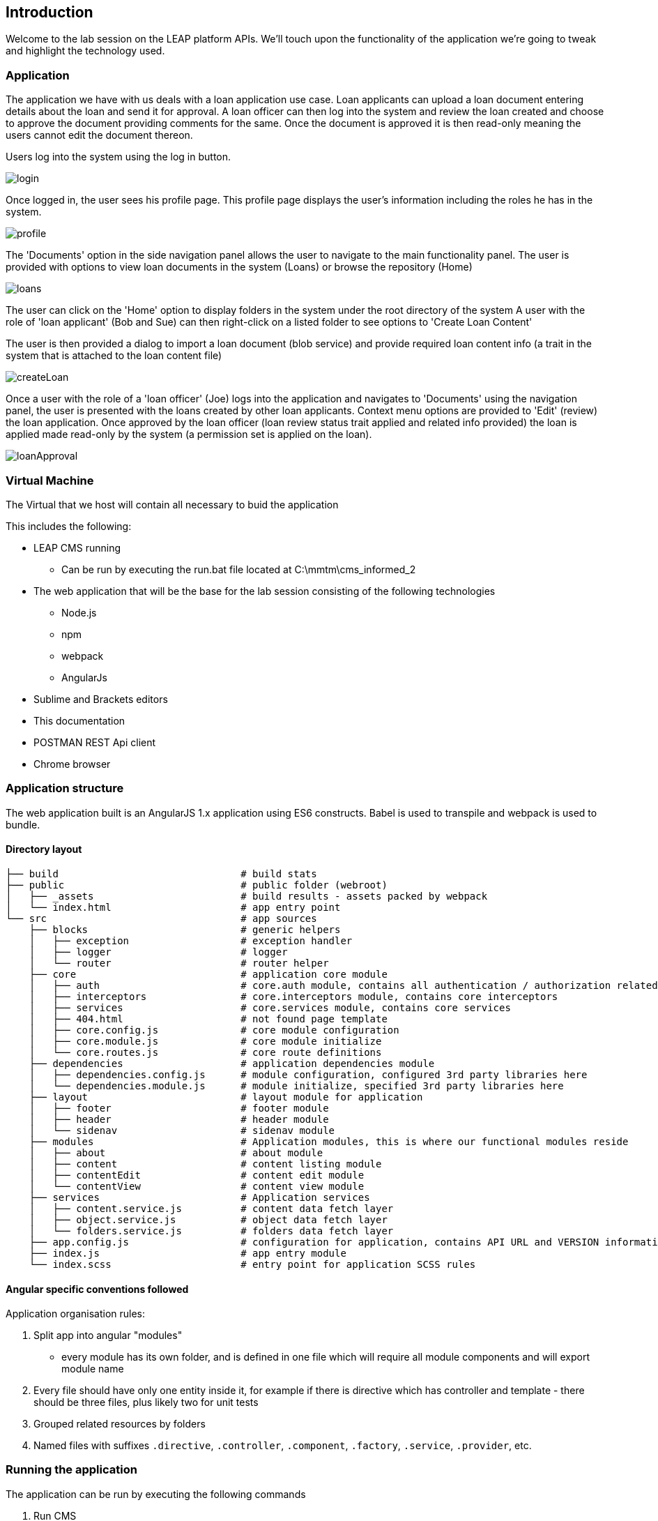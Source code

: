 == Introduction

Welcome to the lab session on the LEAP platform APIs.
  We'll touch upon the functionality of the application we're going to tweak and highlight the technology used.

=== Application
The application we have with us deals with a loan application use case. Loan applicants can upload a loan document
entering details about the loan and send it for approval. A loan officer can then log into the system and review the
loan created and choose to approve the document providing comments for the same. Once the document is approved it is
then read-only meaning the users cannot edit the document thereon.

Users log into the system using the log in button.

image::screenshots/login.png[]

Once logged in, the user sees his profile page.
This profile page displays the user's information including the roles he has in the system.

image::screenshots/profile.png[]

The 'Documents' option in the side navigation panel allows the user to navigate to the main functionality panel.
The user is provided with options to view loan documents in the system (Loans) or browse the repository (Home)

image::screenshots/loans.png[]

The user can click on the 'Home' option to display folders in the system under the root directory of the system
A user with the role of 'loan applicant' (Bob and Sue) can then right-click on a listed folder to see options to 'Create Loan Content'

The user is then provided a dialog to import a loan document (blob service)
and provide required loan content info (a trait in the system that is attached to the loan content file)

image::screenshots/createLoan.png[]


Once a user with the role of a 'loan officer' (Joe) logs into the application
and navigates to 'Documents' using the navigation panel,
the user is presented with the loans created by other loan applicants.
Context menu options are provided to 'Edit' (review) the loan application.
Once approved by the loan officer (loan review status trait applied and related info provided)
the loan is applied made read-only by the system (a permission set is applied on the loan).

image::screenshots/loanApproval.png[]


=== Virtual Machine

The Virtual that we host will contain all necessary to buid the application

This includes the following:

* LEAP CMS running
** Can be run by executing the run.bat file located at C:\mmtm\cms_informed_2
* The web application that will be the base for the lab session consisting of the following technologies
** Node.js
** npm
** webpack
** AngularJs
* Sublime and Brackets editors
* This documentation
* POSTMAN REST Api client
* Chrome browser


=== Application structure

The web application built is an AngularJS 1.x application using ES6 constructs.
Babel is used to transpile and webpack is used to bundle.

==== Directory layout
    ├── build                               # build stats
    ├── public                              # public folder (webroot)
    │   ├── _assets                         # build results - assets packed by webpack
    │   └── index.html                      # app entry point
    └── src                                 # app sources
        ├── blocks                          # generic helpers
        │   ├── exception                   # exception handler
        │   ├── logger                      # logger
        │   └── router                      # router helper
        ├── core                            # application core module
        │   ├── auth                        # core.auth module, contains all authentication / authorization related stuff
        │   ├── interceptors                # core.interceptors module, contains core interceptors
        │   ├── services                    # core.services module, contains core services
        │   ├── 404.html                    # not found page template
        │   ├── core.config.js              # core module configuration
        │   ├── core.module.js              # core module initialize
        │   └── core.routes.js              # core route definitions
        ├── dependencies                    # application dependencies module
        │   ├── dependencies.config.js      # module configuration, configured 3rd party libraries here
        │   └── dependencies.module.js      # module initialize, specified 3rd party libraries here
        ├── layout                          # layout module for application
        │   ├── footer                      # footer module
        │   ├── header                      # header module
        │   └── sidenav                     # sidenav module
        ├── modules                         # Application modules, this is where our functional modules reside
        │   ├── about                       # about module
        │   ├── content                     # content listing module
        │   ├── contentEdit                 # content edit module
        │   └── contentView                 # content view module
        ├── services                        # Application services
        │   ├── content.service.js          # content data fetch layer
        │   ├── object.service.js           # object data fetch layer
        │   └── folders.service.js          # folders data fetch layer
        ├── app.config.js                   # configuration for application, contains API URL and VERSION information
        ├── index.js                        # app entry module
        └── index.scss                      # entry point for application SCSS rules

==== Angular specific conventions followed

Application organisation rules:

1. Split app into angular "modules"
 * every module has its own folder, and is defined in one file which will require all module components and will export module name
3. Every file should have only one entity inside it, for example if there is directive which has controller and template - there should be three files, plus likely two for unit tests
4. Grouped related resources by folders
5. Named files with suffixes `.directive`, `.controller`, `.component`, `.factory`, `.service`, `.provider`, etc.

=== Running the application
The application can be run by executing the following commands

1. Run CMS
 * executing the run.bat file located at C:\mmtm\cms_informed_2
2. Run web application
 * Execute the following command at the console from the location C:\mmtm\mmtm-client
 to run the build and watch for changes
 ** npm run build
 * Execute the following command at the console from the location C:\mmtm\mmtm-client
 to run the nodejs server that hosts the application (and also reload when changes occur - nodemon)
 ** nodemon app.js

=== Approach to session assigments
Since this is a lab session to showcase the LEAP APIs, the views are ready for you. The assignments are geared towards
implementing the service layer from the controllers. In case you have not been able to complete a particular round of
coding you can catch up with the alternate implementations that are provided in the *.service.ex.js files.


